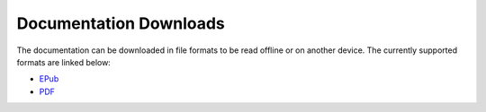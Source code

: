 .. SPDX-License-Identifier: CC-BY-SA-2.0-UK

=======================
Documentation Downloads
=======================

The documentation can be downloaded in file formats to be read offline or on
another device. The currently supported formats are linked below:

-  `EPub <_static/TheYoctoProject.epub>`_
-  `PDF <_static/theyoctoproject.pdf>`_
